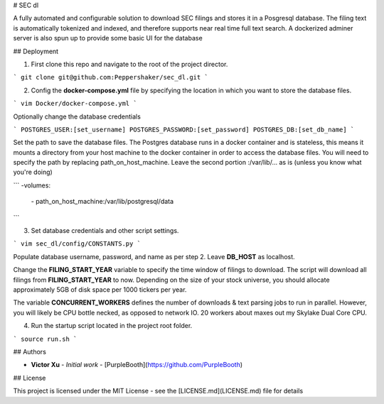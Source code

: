 # SEC dl

A fully automated and configurable solution to download SEC filings and stores it in a Posgresql database. The filing text is automatically tokenized and indexed, and therefore supports near real time full text search. A dockerized adminer server is also spun up to provide some basic UI for the database

## Deployment

1)	First clone this repo and navigate to the root of the project director.

```
git clone git@github.com:Peppershaker/sec_dl.git
```

2)	Config the **docker-compose.yml** file by specifying the location in which you want to store the database files.

```
vim Docker/docker-compose.yml
```

Optionally change the database credentials

```
POSTGRES_USER:[set_username]
POSTGRES_PASSWORD:[set_password]	
POSTGRES_DB:[set_db_name]
```

Set the path to save the database files. The Postgres database runs in a docker container and is stateless, this means it mounts a directory from your host machine to the docker container in order to access the database files. You will need to specify the path by replacing path_on_host_machine. Leave the second portion :/var/lib/... as is (unless you know what you're doing)

```
\-volumes:
	\- path_on_host_machine:/var/lib/postgresql/data
```

3)	Set database credentials and other script settings.

```	
vim sec_dl/config/CONSTANTS.py
```

Populate database username, password, and name as per step 2. Leave **DB_HOST** as localhost.

Change the **FILING_START_YEAR** variable to specify the time window of filings to download. The script will download all filings from **FILING_START_YEAR** to now. Depending on the size of your stock universe, you should allocate approximately 5GB of disk space per 1000 tickers per year.

The variable **CONCURRENT_WORKERS** defines the number of downloads & text parsing jobs to run in parallel. However, you will likely be CPU bottle necked, as opposed to network IO. 20 workers about maxes out my Skylake Dual Core CPU.

4)	Run the startup script located in the project root folder.

```
source run.sh
```

## Authors

* **Victor Xu** - *Initial work* - [PurpleBooth](https://github.com/PurpleBooth)

## License

This project is licensed under the MIT License - see the [LICENSE.md](LICENSE.md) file for details